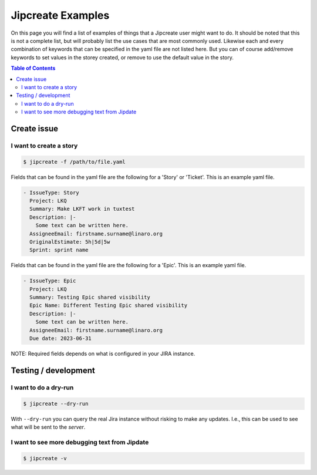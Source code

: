 .. _jipcreate_examples:

################
Jipcreate Examples
################

On this page you will find a list of examples of things that a Jipcreate user
might want to do. It should be noted that this is not a complete list, but will
probably list the use cases that are most commonly used. Likewise each and
every combination of keywords that can be specified in the yaml file are not
listed here. But you can of course add/remove keywords to set values in the
storey created, or remove to use the default value in the story.

.. contents:: Table of Contents

Create issue
==============

I want to create a story
------------------------------
.. todo::

    Video:

.. code-block:: bash

    $ jipcreate -f /path/to/file.yaml

Fields that can be found in the yaml file are the following for a 'Story' or 'Ticket'.
This is an example yaml file.

.. code-block:: bash

    - IssueType: Story
      Project: LKQ
      Summary: Make LKFT work in tuxtest
      Description: |-
        Some text can be written here.
      AssigneeEmail: firstname.surname@linaro.org
      OriginalEstimate: 5h|5d|5w
      Sprint: sprint name


Fields that can be found in the yaml file are the following for a 'Epic'.
This is an example yaml file.

.. code-block:: bash

    - IssueType: Epic
      Project: LKQ
      Summary: Testing Epic shared visibility
      Epic Name: Different Testing Epic shared visibility
      Description: |-
        Some text can be written here.
      AssigneeEmail: firstname.surname@linaro.org
      Due date: 2023-06-31


NOTE: Required fields depends on what is configured in your JIRA instance.

Testing / development
=====================


I want to do a dry-run
----------------------
.. code-block:: bash

    $ jipcreate --dry-run

With ``--dry-run`` you can query the real Jira instance without risking to make
any updates. I.e., this can be used to see what will be sent to the `server`.

I want to see more debugging text from Jipdate
----------------------------------------------
.. code-block:: bash

    $ jipcreate -v
